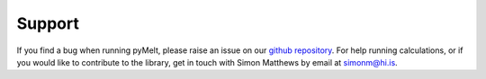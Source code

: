 #######
Support
#######

If you find a bug when running pyMelt, please raise an issue on our `github repository <https://github.com/simonwmatthews/pyMElt>`_.
For help running calculations, or if you would like to contribute to the library, get in touch with
Simon Matthews by email at simonm@hi.is.
